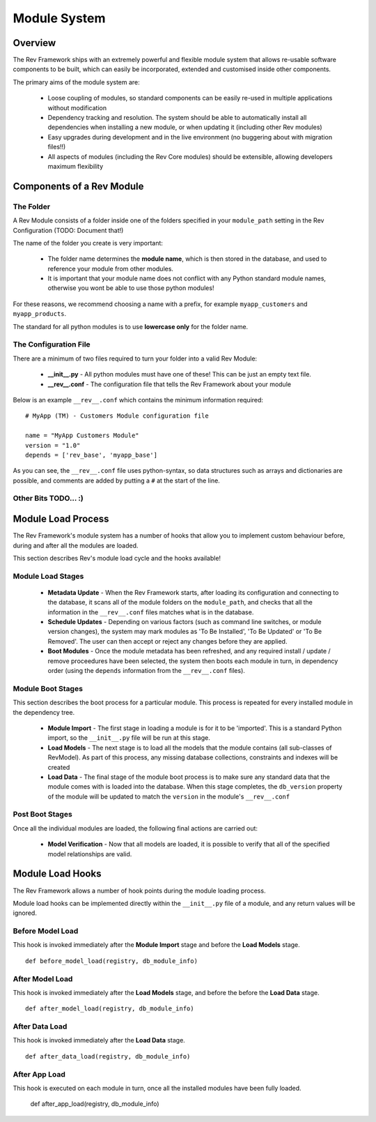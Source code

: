 .. _module-load-cycle:

=============
Module System
=============

Overview
========

The Rev Framework ships with an extremely powerful and flexible module system
that allows re-usable software components to be built, which can easily be
incorporated, extended and customised inside other components.

The primary aims of the module system are:

 * Loose coupling of modules, so standard components can be easily re-used
   in multiple applications without modification

 * Dependency tracking and resolution. The system should be able to
   automatically install all dependencies when installing a new module, or
   when updating it (including other Rev modules)

 * Easy upgrades during development and in the live environment (no buggering
   about with migration files!!)

 * All aspects of modules (including the Rev Core modules) should be extensible,
   allowing developers maximum flexibility

Components of a Rev Module
==========================

The Folder
----------

A Rev Module consists of a folder inside one of the folders specified in your
``module_path`` setting in the Rev Configuration (TODO: Document that!)

The name of the folder you create is very important:

 * The folder name determines the **module name**, which is then stored in the
   database, and used to reference your module from other modules.
   
 * It is important that your module name does not conflict with any Python
   standard module names, otherwise you wont be able to use those python
   modules!
   
For these reasons, we recommend choosing a name with a prefix, for example
``myapp_customers`` and ``myapp_products``.

The standard for all python modules is to use **lowercase only** for the folder
name.

The Configuration File
----------------------

There are a minimum of two files required to turn your folder into a valid Rev
Module:

 * **__init__.py** - All python modules must have one of these! This can be just
   an empty text file.

 * **__rev__.conf** - The configuration file that tells the Rev Framework
   about your module

Below is an example ``__rev__.conf`` which contains the minimum information
required: ::

   # MyApp (TM) - Customers Module configuration file
   
   name = "MyApp Customers Module"
   version = "1.0"
   depends = ['rev_base', 'myapp_base']

As you can see, the ``__rev__.conf`` file uses python-syntax, so data structures
such as arrays and dictionaries are possible, and comments are added by putting
a ``#`` at the start of the line.

Other Bits TODO... :)
---------------------

Module Load Process
===================

The Rev Framework's module system has a number of hooks that allow you to
implement custom behaviour before, during and after all the modules are loaded.

This section describes Rev's module load cycle and the hooks available!

Module Load Stages
------------------

 * **Metadata Update** - When the Rev Framework starts, after loading its
   configuration and connecting to the database, it scans all of the module
   folders on the ``module_path``, and checks that all the information in the
   ``__rev__.conf`` files matches what is in the database.
   
 * **Schedule Updates** - Depending on various factors (such as command line
   switches, or module version changes), the system may mark modules as 'To Be
   Installed', 'To Be Updated' or 'To Be Removed'. The user can then accept or
   reject any changes before they are applied.
 
 * **Boot Modules** - Once the module metadata has been refreshed, and any
   required install / update / remove proceedures have been selected, the
   system then boots each module in turn, in dependency order (using the
   ``depends`` information from the ``__rev__.conf`` files).

Module Boot Stages
------------------

This section describes the boot process for a particular module. This process
is repeated for every installed module in the dependency tree.

 * **Module Import** - The first stage in loading a module is for it to be
   'imported'. This is a standard Python import, so the  ``__init__.py`` file
   will be run at this stage.
   
 * **Load Models** - The next stage is to load all the models that the module
   contains (all sub-classes of RevModel). As part of this process, any missing
   database collections, constraints and indexes will be created
 
 * **Load Data** - The final stage of the module boot process is to make sure
   any standard data that the module comes with is loaded into the database.
   When this stage completes, the ``db_version`` property of the module will
   be updated to match the ``version`` in the module's ``__rev__.conf``

Post Boot Stages
----------------

Once all the individual modules are loaded, the following final actions are
carried out:

 * **Model Verification** - Now that all models are loaded, it is possible to
   verify that all of the specified model relationships are valid.

Module Load Hooks
=================

The Rev Framework allows a number of hook points during the module loading
process.

Module load hooks can be implemented directly within the ``__init__.py`` file of
a module, and any return values will be ignored.

Before Model Load
-----------------

This hook is invoked immediately after the **Module Import** stage and before
the **Load Models** stage. ::

  def before_model_load(registry, db_module_info)

After Model Load
----------------

This hook is invoked immediately after the **Load Models** stage, and before the
before the **Load Data** stage. ::

  def after_model_load(registry, db_module_info)

After Data Load
---------------

This hook is invoked immediately after the **Load Data** stage. ::

  def after_data_load(registry, db_module_info)

After App Load
--------------

This hook is executed on each module in turn, once all the installed modules
have been fully loaded.

  def after_app_load(registry, db_module_info)
